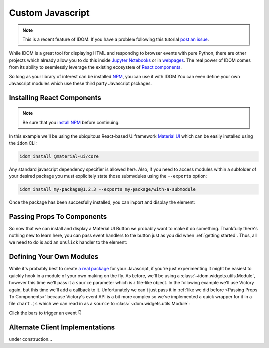 Custom Javascript
=================

.. note::

    This is a recent feature of IDOM. If you have a problem following this tutorial
    `post an issue <https://github.com/rmorshea/idom/issues>`__.

While IDOM is a great tool for displaying HTML and responding to browser events with
pure Python, there are other projects which already allow you to do this inside
`Jupyter Notebooks <https://ipywidgets.readthedocs.io/en/latest/examples/Widget%20Basics.html>`__
or in
`webpages <https://blog.jupyter.org/and-voil%C3%A0-f6a2c08a4a93?gi=54b835a2fcce>`__.
The real power of IDOM comes from its ability to seemlessly leverage the existing
ecosystem of
`React components <https://reactjs.org/docs/components-and-props.html>`__.

So long as your library of interest can be installed NPM_, you can use it with IDOM
You can even define your own Javascript modules which use these third party Javascript
packages.


Installing React Components
---------------------------

.. note::

    Be sure that you `install NPM`_ before continuing.

In this example we'll be using the ubiquitous React-based UI framework `Material UI`_
which can be easily installed using the ``idom`` CLI:

.. code-block:: bash

    idom install @material-ui/core

Any standard javascript dependency specifier is allowed here. Also, if you need to
access modules within a subfolder of your desired package you must explicitely state
those submodules using the ``--exports`` option:

.. code-block:: bash

    idom install my-package@1.2.3 --exports my-package/with-a-submodule

Once the package has been succesfully installed, you can import and display the element:

.. example:: material_ui_button_no_action


Passing Props To Components
---------------------------

So now that we can install and display a Material UI Button we probably want to make it
do something. Thankfully there's nothing new to learn here, you can pass event handlers
to the button just as you did when :ref:`getting started`. Thus, all we need to do is
add an ``onClick`` handler to the element:

.. example:: material_ui_button_on_click


Defining Your Own Modules
-------------------------

While it's probably best to create
`a real package <https://docs.npmjs.com/packages-and-modules/contributing-packages-to-the-registry>`__
for your Javascript, if you're just experimenting it might be easiest to quickly
hook in a module of your own making on the fly. As before, we'll be using a
:class:`~idom.widgets.utils.Module`, however this time we'll pass it a ``source``
parameter which is a file-like object. In the following example we'll use Victory again,
but this time we'll add a callback to it. Unfortunately we can't just pass it in
:ref:`like we did before <Passing Props To Components>` because Victory's event API
is a bit more complex so we've implemented a quick wrapper for it in a file ``chart.js``
which we can read in as a ``source`` to :class:`~idom.widgets.utils.Module`:

Click the bars to trigger an event 👇

.. example:: custom_chart


Alternate Client Implementations
--------------------------------

under construction...


.. Links
.. =====

.. _Material UI: https://material-ui.com/
.. _NPM: https://www.npmjs.com
.. _install NPM: https://www.npmjs.com/get-npm
